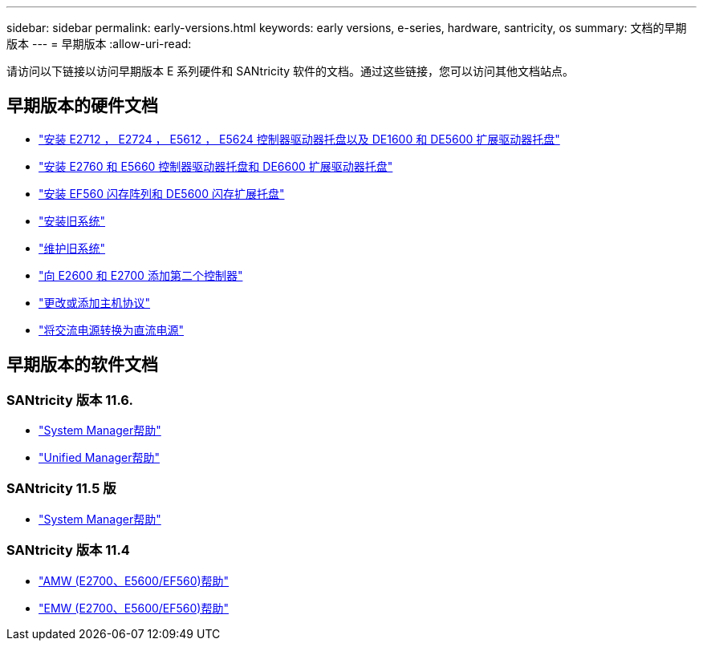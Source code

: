---
sidebar: sidebar 
permalink: early-versions.html 
keywords: early versions, e-series, hardware, santricity, os 
summary: 文档的早期版本 
---
= 早期版本
:allow-uri-read: 


[role="lead"]
请访问以下链接以访问早期版本 E 系列硬件和 SANtricity 软件的文档。通过这些链接，您可以访问其他文档站点。



== 早期版本的硬件文档

* https://library.netapp.com/ecm/ecm_download_file/ECMLP2484026["安装 E2712 ， E2724 ， E5612 ， E5624 控制器驱动器托盘以及 DE1600 和 DE5600 扩展驱动器托盘"^]
* https://library.netapp.com/ecm/ecm_download_file/ECMLP2484072["安装 E2760 和 E5660 控制器驱动器托盘和 DE6600 扩展驱动器托盘"^]
* https://library.netapp.com/ecm/ecm_download_file/ECMLP2484108["安装 EF560 闪存阵列和 DE5600 闪存扩展托盘"^]
* https://mysupport.netapp.com/info/web/ECMP11392380.html["安装旧系统"^]
* https://mysupport.netapp.com/info/web/ECMP11751516.html["维护旧系统"^]
* https://mysupport.netapp.com/ecm/ecm_download_file/ECMP1394872["向 E2600 和 E2700 添加第二个控制器"^]
* https://mysupport.netapp.com/info/web/ECMP11750309.html["更改或添加主机协议"^]
* https://mysupport.netapp.com/ecm/ecm_download_file/ECMP1656638["将交流电源转换为直流电源"^]




== 早期版本的软件文档



=== SANtricity 版本 11.6.

* https://docs.netapp.com/us-en/e-series-santricity-116/index.html["System Manager帮助"^]
* https://docs.netapp.com/us-en/e-series-santricity-116/index.html["Unified Manager帮助"^]




=== SANtricity 11.5 版

* https://docs.netapp.com/us-en/e-series-santricity-115/index.html["System Manager帮助"^]




=== SANtricity 版本 11.4

* https://mysupport.netapp.com/ecm/ecm_get_file/ECMLP2862590["AMW (E2700、E5600/EF560)帮助"^]
* https://mysupport.netapp.com/ecm/ecm_get_file/ECMLP2862588["EMW (E2700、E5600/EF560)帮助"^]

